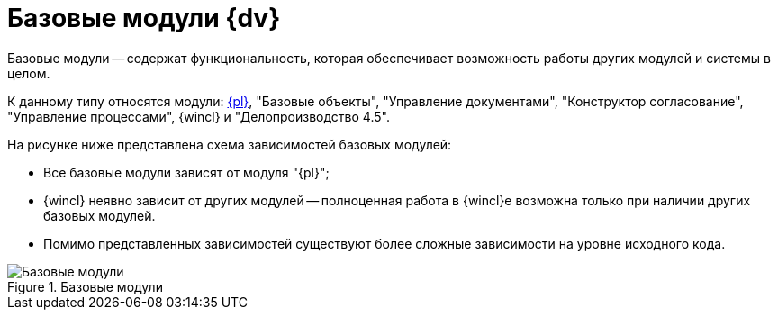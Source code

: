 = Базовые модули {dv}

Базовые модули -- содержат функциональность, которая обеспечивает возможность работы других модулей и системы в целом.

К данному типу относятся модули: xref:platform::annotation.adoc[{pl}], "Базовые объекты", "Управление документами", "Конструктор согласование", "Управление процессами", {wincl} и "Делопроизводство 4.5".

.На рисунке ниже представлена схема зависимостей базовых модулей:
* Все базовые модули зависят от модуля "{pl}";
* {wincl} неявно зависит от других модулей -- полноценная работа в {wincl}е возможна только при наличии других базовых модулей.
* Помимо представленных зависимостей существуют более сложные зависимости на уровне исходного кода.

.Базовые модули
image::base-modules.png[Базовые модули]
